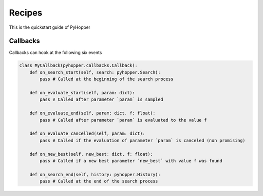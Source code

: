 .. _recipes:

Recipes
==========

This is the quickstart guide of PyHopper


Callbacks
--------------

Callbacks can hook at the following six events

.. code-block:: python

    class MyCallback(pyhopper.callbacks.Callback):
        def on_search_start(self, search: pyhopper.Search):
            pass # Called at the beginning of the search process

        def on_evaluate_start(self, param: dict):
            pass # Called after parameter `param` is sampled

        def on_evaluate_end(self, param: dict, f: float):
            pass # Called after parameter `param` is evaluated to the value f

        def on_evaluate_cancelled(self, param: dict):
            pass # Called if the evaluation of parameter `param` is canceled (non promising)

        def on_new_best(self, new_best: dict, f: float):
            pass # Called if a new best parameter `new_best` with value f was found

        def on_search_end(self, history: pyhopper.History):
            pass # Called at the end of the search process
